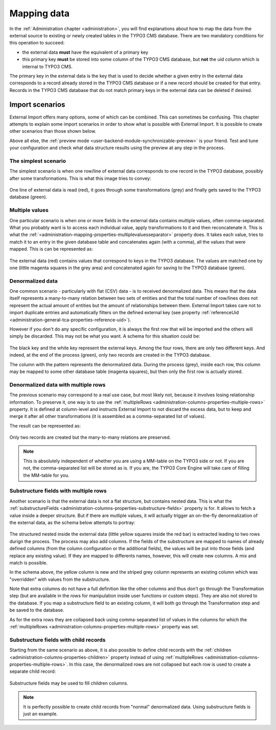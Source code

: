 ﻿.. include:: ../../Includes.txt


.. _user-mapping-data:

Mapping data
^^^^^^^^^^^^

In the :ref:`Administration chapter <administration>`, you will find explanations about
how to map the data from the external source to existing or newly
created tables in the TYPO3 CMS database. There are two mandatory
conditions for this operation to succeed:

- the external data **must** have the equivalent of a primary key

- this primary key **must** be stored into some column of the TYPO3 CMS
  database, but **not** the uid column which is internal to TYPO3 CMS.

The primary key in the external data is the key that is used to
decide whether a given entry in the external data corresponds to a
record already stored in the TYPO3 CMS database or if a new record should
be created for that entry. Records in the TYPO3 CMS database that do not
match primary keys in the external data can be deleted if desired.


.. _user-mapping-data-import-scenarios:

Import scenarios
""""""""""""""""

External Import offers many options, some of which can be combined. This
can sometimes be confusing. This chapter attempts to explain some import
scenarios in order to show what is possible with External Import. It is
possible to create other scenarios than those shown below.

Above all else, the :ref:`preview mode <user-backend-module-synchronizable-preview>`
is your friend. Test and tune your configuration and check what data structure
results using the preview at any step in the process.


.. _user-mapping-data-import-scenarios-simplest:

The simplest scenario
~~~~~~~~~~~~~~~~~~~~~

The simplest scenario is when one row/line of external data corresponds to
one record in the TYPO3 database, possibly after some transformations. This is
what this image tries to convey:

.. figure:: ../../Images/ImportScenarios/SimplestScenario.svg
	:alt: The simplest import scenario


One line of external data is read (red), it goes through some transformations (grey)
and finally gets saved to the TYPO3 database (green).


.. _user-mapping-data-import-scenarios-multiple-values:

Multiple values
~~~~~~~~~~~~~~~

One particular scenario is when one or more fields in the external data contains
multiple values, often comma-separated. What you probably want is to access each
individual value, apply transformations to it and then reconcatenate it. This is
what the :ref:`<administration-mapping-properties-multiplevaluesseparator>` property
does. It takes each value, tries to match it to an entry in the given database table
and concatenates again (with a comma), all the values that were mapped.
This is can be represented as:

.. figure:: ../../Images/ImportScenarios/MultipleValuesSeparatorScenario.svg
	:alt: Import scenario with multiple values separator


The external data (red) contains values that correspond to keys in the TYPO3 database.
The values are matched one by one (little magenta squares in the grey area) and
concatenated again for saving to the TYPO3 database (green).


.. _user-mapping-data-import-scenarios-denormalized-data:

Denormalized data
~~~~~~~~~~~~~~~~~

One common scenario - particularly with flat (CSV) data - is to received denormalized
data. This means that the data itself represents a many-to-many relation between two
sets of entities and that the total number of row/lines does not represent the actual
amount of entities but the amount of relationships between them. External Import
takes care not to import duplicate entries and automatically filters on the defined
external key (see property :ref:`referenceUid <administration-general-tca-properties-reference-uid>`).

However if you don't do any specific configuration, it is always the first row that
will be imported and the others will simply be discarded. This may not be what you
want. A schema for this situation could be:

.. figure:: ../../Images/ImportScenarios/DenormalizedNoMultipleRows.svg
	:alt: Import scenario with denormalized data and no specific configuration


The black key and the white key represent the external keys. Among the four rows,
there are only two different keys. And indeed, at the end of the process (green), only
two records are created in the TYPO3 database.

The column with the pattern represents the denormalized data. During the process (grey),
inside each row, this column may be mapped to some other database table (magenta squares),
but then only the first row is actually stored.


.. _user-mapping-data-import-scenarios-denormalized-data-multiple-rows:

Denormalized data with multiple rows
~~~~~~~~~~~~~~~~~~~~~~~~~~~~~~~~~~~~

The previous scenario may correspond to a real use case, but most likely not, because
it involves losing relationship information. To preserve it, one way is to use the
:ref:`multipleRows <administration-columns-properties-multiple-rows>` property.
It is defined at column-level and instructs External Import to not discard the excess
data, but to keep and merge it after all other transformations (it is assembled
as a comma-separated list of values).

The result can be represented as:

.. figure:: ../../Images/ImportScenarios/DenormalizedWithMultipleRows.svg
	:alt: Import scenario with denormalized data and multiple rows activated


Only two records are created but the many-to-many relations are preserved.

.. note::

   This is absolutely independent of whether you are using a MM-table on the TYPO3
   side or not. If you are not, the comma-separated list will be stored as is. If you
   are, the TYPO3 Core Engine will take care of filling the MM-table for you.


.. _user-mapping-data-import-scenarios-substructure-fields-multiple-rows:

Substructure fields with multiple rows
~~~~~~~~~~~~~~~~~~~~~~~~~~~~~~~~~~~~~~

Another scenario is that the external data is not a flat structure, but contains
nested data. This is what the :ref:`substructureFields <administration-columns-properties-substructure-fields>`
property is for. It allows to fetch a value inside a deeper structure. But if there
are mutliple values, it will actually trigger an on-the-fly denormalization of
the external data, as the schema below attempts to portray:

.. figure:: ../../Images/ImportScenarios/SubstructureFieldsWithMultipleRows.svg
	:alt: Import scenario with substructure fields and multiple rows activated


The structured nested inside the external data (little yellow squares inside the
red bar) is extracted leading to two rows durign the process. The process may also
add columns. If the fields of the substructure are mapped to names of already defined
columns (from the column configuration or the additional fields), the values will
be put into those fields (and replace any existing value). If they are mapped to
differents names, however, this will create new columns. A mix and match is
possible.

In the schema above, the yellow column is new and the striped grey column represents
an existing column which was "overridden" with values from the substructure.

Note that extra columns do not have a full definition like the other columns and
thus don't go through the Transformation step (but are available in the rows for
manipulation inside user functions or custom steps). They are also not stored to the
database. If you map a substructure field to an existing column, it will both go
through the Transformation step and be saved to the database.

As for the extra rows they are collapsed back using comma-separated list of values
in the columns for which the :ref:`multipleRows <administration-columns-properties-multiple-rows>`
property was set.


.. _user-mapping-data-import-scenarios-substructure-fields-children:

Substructure fields with child records
~~~~~~~~~~~~~~~~~~~~~~~~~~~~~~~~~~~~~~

Starting from the same scenario as above, it is also possible to define child
records with the :ref:`children <administration-columns-properties-children>` property
instead of using :ref:`multipleRows <administration-columns-properties-multiple-rows>`.
In this case, the denormalized rows are not collapsed but each row is used to create
a separate child record:

.. figure:: ../../Images/ImportScenarios/SubstructureFieldsWithChildRecords.svg
	:alt: Import scenario with substructure fields and child recrods


Substructure fields may be used to fill children columns.

.. note::

   It is perfectly possible to create child records from "normal" denormalized
   data. Using substructure fields is just an example.
